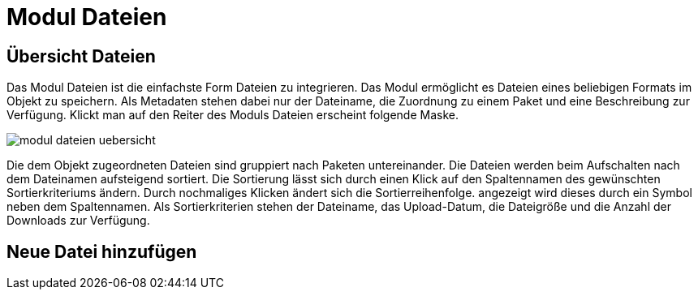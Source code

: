 = Modul Dateien
:doctype: article
:icons: font
:imagesdir: ../images/
:web-xmera: https://xmera.de

== Übersicht Dateien

Das Modul Dateien ist die einfachste Form Dateien zu integrieren. Das Modul ermöglicht es Dateien eines beliebigen Formats im Objekt zu speichern. Als Metadaten stehen dabei nur der Dateiname, die Zuordnung zu einem Paket und eine Beschreibung zur Verfügung. Klickt man auf den Reiter des Moduls Dateien erscheint folgende Maske.

image::anwender/modul_dateien_uebersicht.png[]

Die dem Objekt zugeordneten Dateien sind gruppiert nach Paketen untereinander. Die Dateien werden beim Aufschalten nach dem Dateinamen aufsteigend sortiert. Die Sortierung lässt sich durch einen Klick auf den Spaltennamen des gewünschten Sortierkriteriums ändern. Durch nochmaliges Klicken ändert sich die Sortierreihenfolge. angezeigt wird dieses durch ein Symbol neben dem Spaltennamen. Als Sortierkriterien stehen der Dateiname, das Upload-Datum, die Dateigröße und die Anzahl der Downloads zur Verfügung.

== Neue Datei hinzufügen
